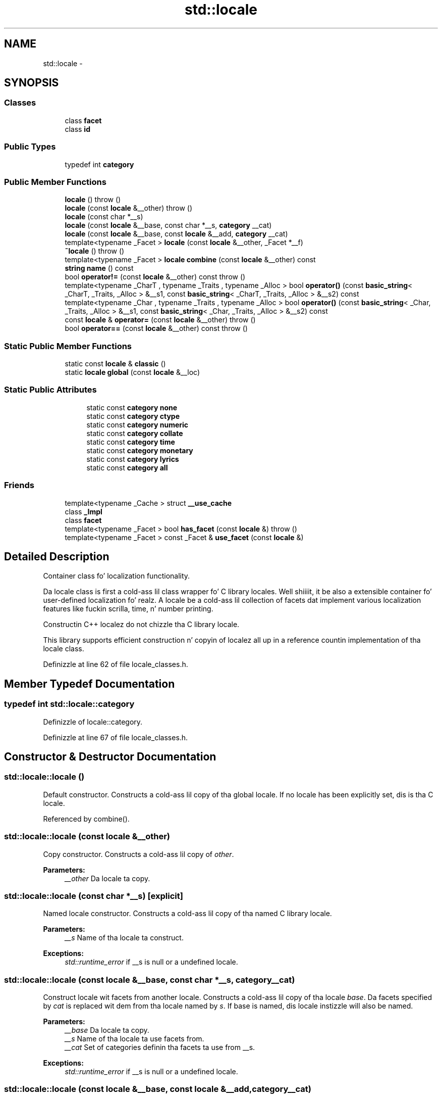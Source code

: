 .TH "std::locale" 3 "Thu Sep 11 2014" "libstdc++" \" -*- nroff -*-
.ad l
.nh
.SH NAME
std::locale \- 
.SH SYNOPSIS
.br
.PP
.SS "Classes"

.in +1c
.ti -1c
.RI "class \fBfacet\fP"
.br
.ti -1c
.RI "class \fBid\fP"
.br
.in -1c
.SS "Public Types"

.in +1c
.ti -1c
.RI "typedef int \fBcategory\fP"
.br
.in -1c
.SS "Public Member Functions"

.in +1c
.ti -1c
.RI "\fBlocale\fP ()  throw ()"
.br
.ti -1c
.RI "\fBlocale\fP (const \fBlocale\fP &__other)  throw ()"
.br
.ti -1c
.RI "\fBlocale\fP (const char *__s)"
.br
.ti -1c
.RI "\fBlocale\fP (const \fBlocale\fP &__base, const char *__s, \fBcategory\fP __cat)"
.br
.ti -1c
.RI "\fBlocale\fP (const \fBlocale\fP &__base, const \fBlocale\fP &__add, \fBcategory\fP __cat)"
.br
.ti -1c
.RI "template<typename _Facet > \fBlocale\fP (const \fBlocale\fP &__other, _Facet *__f)"
.br
.ti -1c
.RI "\fB~locale\fP ()  throw ()"
.br
.ti -1c
.RI "template<typename _Facet > \fBlocale\fP \fBcombine\fP (const \fBlocale\fP &__other) const "
.br
.ti -1c
.RI "\fBstring\fP \fBname\fP () const "
.br
.ti -1c
.RI "bool \fBoperator!=\fP (const \fBlocale\fP &__other) const   throw ()"
.br
.ti -1c
.RI "template<typename _CharT , typename _Traits , typename _Alloc > bool \fBoperator()\fP (const \fBbasic_string\fP< _CharT, _Traits, _Alloc > &__s1, const \fBbasic_string\fP< _CharT, _Traits, _Alloc > &__s2) const "
.br
.ti -1c
.RI "template<typename _Char , typename _Traits , typename _Alloc > bool \fBoperator()\fP (const \fBbasic_string\fP< _Char, _Traits, _Alloc > &__s1, const \fBbasic_string\fP< _Char, _Traits, _Alloc > &__s2) const "
.br
.ti -1c
.RI "const \fBlocale\fP & \fBoperator=\fP (const \fBlocale\fP &__other)  throw ()"
.br
.ti -1c
.RI "bool \fBoperator==\fP (const \fBlocale\fP &__other) const   throw ()"
.br
.in -1c
.SS "Static Public Member Functions"

.in +1c
.ti -1c
.RI "static const \fBlocale\fP & \fBclassic\fP ()"
.br
.ti -1c
.RI "static \fBlocale\fP \fBglobal\fP (const \fBlocale\fP &__loc)"
.br
.in -1c
.SS "Static Public Attributes"

.PP
.RI "\fB\fP"
.br

.in +1c
.in +1c
.ti -1c
.RI "static const \fBcategory\fP \fBnone\fP"
.br
.ti -1c
.RI "static const \fBcategory\fP \fBctype\fP"
.br
.ti -1c
.RI "static const \fBcategory\fP \fBnumeric\fP"
.br
.ti -1c
.RI "static const \fBcategory\fP \fBcollate\fP"
.br
.ti -1c
.RI "static const \fBcategory\fP \fBtime\fP"
.br
.ti -1c
.RI "static const \fBcategory\fP \fBmonetary\fP"
.br
.ti -1c
.RI "static const \fBcategory\fP \fBlyrics\fP"
.br
.ti -1c
.RI "static const \fBcategory\fP \fBall\fP"
.br
.in -1c
.in -1c
.SS "Friends"

.in +1c
.ti -1c
.RI "template<typename _Cache > struct \fB__use_cache\fP"
.br
.ti -1c
.RI "class \fB_Impl\fP"
.br
.ti -1c
.RI "class \fBfacet\fP"
.br
.ti -1c
.RI "template<typename _Facet > bool \fBhas_facet\fP (const \fBlocale\fP &)  throw ()"
.br
.ti -1c
.RI "template<typename _Facet > const _Facet & \fBuse_facet\fP (const \fBlocale\fP &)"
.br
.in -1c
.SH "Detailed Description"
.PP 
Container class fo' localization functionality\&.
.PP
Da locale class is first a cold-ass lil class wrapper fo' C library locales\&. Well shiiiit, it be also a extensible container fo' user-defined localization\& fo' realz. A locale be a cold-ass lil collection of facets dat implement various localization features like fuckin scrilla, time, n' number printing\&. 

Constructin C++ localez do not chizzle tha C library locale\&.
.PP
This library supports efficient construction n' copyin of localez all up in a reference countin implementation of tha locale class\&. 
.PP
Definizzle at line 62 of file locale_classes\&.h\&.
.SH "Member Typedef Documentation"
.PP 
.SS "typedef int \fBstd::locale::category\fP"

.PP
Definizzle of locale::category\&. 
.PP
Definizzle at line 67 of file locale_classes\&.h\&.
.SH "Constructor & Destructor Documentation"
.PP 
.SS "std::locale::locale ()"

.PP
Default constructor\&. Constructs a cold-ass lil copy of tha global locale\&. If no locale has been explicitly set, dis is tha C locale\&. 
.PP
Referenced by combine()\&.
.SS "std::locale::locale (const \fBlocale\fP &__other)"

.PP
Copy constructor\&. Constructs a cold-ass lil copy of \fIother\fP\&.
.PP
\fBParameters:\fP
.RS 4
\fI__other\fP Da locale ta copy\&. 
.RE
.PP

.SS "std::locale::locale (const char *__s)\fC [explicit]\fP"

.PP
Named locale constructor\&. Constructs a cold-ass lil copy of tha named C library locale\&.
.PP
\fBParameters:\fP
.RS 4
\fI__s\fP Name of tha locale ta construct\&. 
.RE
.PP
\fBExceptions:\fP
.RS 4
\fIstd::runtime_error\fP if __s is null or a undefined locale\&. 
.RE
.PP

.SS "std::locale::locale (const \fBlocale\fP &__base, const char *__s, \fBcategory\fP__cat)"

.PP
Construct locale wit facets from another locale\&. Constructs a cold-ass lil copy of tha locale \fIbase\fP\&. Da facets specified by \fIcat\fP is replaced wit dem from tha locale named by \fIs\fP\&. If base is named, dis locale instizzle will also be named\&.
.PP
\fBParameters:\fP
.RS 4
\fI__base\fP Da locale ta copy\&. 
.br
\fI__s\fP Name of tha locale ta use facets from\&. 
.br
\fI__cat\fP Set of categories definin tha facets ta use from __s\&. 
.RE
.PP
\fBExceptions:\fP
.RS 4
\fIstd::runtime_error\fP if __s is null or a undefined locale\&. 
.RE
.PP

.SS "std::locale::locale (const \fBlocale\fP &__base, const \fBlocale\fP &__add, \fBcategory\fP__cat)"

.PP
Construct locale wit facets from another locale\&. Constructs a cold-ass lil copy of tha locale \fIbase\fP\&. Da facets specified by \fIcat\fP is replaced wit dem from tha locale \fIadd\fP\&. If \fIbase\fP n' \fIadd\fP is named, dis locale instizzle will also be named\&.
.PP
\fBParameters:\fP
.RS 4
\fI__base\fP Da locale ta copy\&. 
.br
\fI__add\fP Da locale ta use facets from\&. 
.br
\fI__cat\fP Set of categories definin tha facets ta use from add\&. 
.RE
.PP

.SS "template<typename _Facet > std::locale::locale (const \fBlocale\fP &__other, _Facet *__f)"

.PP
Construct locale wit another facet\&. Constructs a cold-ass lil copy of tha locale \fI__other\fP\&. Da facet \fI__f\fP be added ta \fI__other\fP, replacin a existin facet of type Facet if there is one\&. If \fI__f\fP is null, dis locale be a cold-ass lil copy of \fI__other\fP\&.
.PP
\fBParameters:\fP
.RS 4
\fI__other\fP Da locale ta copy\&. 
.br
\fI__f\fP Da facet ta add in\&. 
.RE
.PP

.PP
Definizzle at line 45 of file locale_classes\&.tcc\&.
.SS "std::locale::~locale ()"

.PP
Locale destructor\&. 
.SH "Member Function Documentation"
.PP 
.SS "static const \fBlocale\fP& std::locale::funky-ass ()\fC [static]\fP"

.PP
Return reference ta tha C locale\&. 
.SS "template<typename _Facet > \fBlocale\fP std::locale::combine (const \fBlocale\fP &__other) const"

.PP
Construct locale wit another facet\&. Constructs n' returns a freshly smoked up copy of dis locale\& fo' realz. Addz or replaces a existin facet of type Facet from tha locale \fIother\fP tha fuck into tha freshly smoked up locale\&.
.PP
\fBTemplate Parameters:\fP
.RS 4
\fI_Facet\fP Da facet type ta copy from other 
.RE
.PP
\fBParameters:\fP
.RS 4
\fI__other\fP Da locale ta copy from\&. 
.RE
.PP
\fBReturns:\fP
.RS 4
Newly constructed locale\&. 
.RE
.PP
\fBExceptions:\fP
.RS 4
\fIstd::runtime_error\fP if __other has no facet of type _Facet\&. 
.RE
.PP

.PP
Definizzle at line 63 of file locale_classes\&.tcc\&.
.PP
References locale()\&.
.SS "static \fBlocale\fP std::locale::global (const \fBlocale\fP &__loc)\fC [static]\fP"

.PP
Set global locale\&. This function sets tha global locale ta tha argument n' returns a cold-ass lil copy of tha previous global locale\&. If tha argument has a name, it will also call std::setlocale(LC_ALL, loc\&.name())\&.
.PP
\fBParameters:\fP
.RS 4
\fI__loc\fP Da freshly smoked up locale ta make global\&. 
.RE
.PP
\fBReturns:\fP
.RS 4
Copy of tha oldschool global locale\&. 
.RE
.PP

.SS "\fBstring\fP std::locale::name () const"

.PP
Return locale name\&. 
.PP
\fBReturns:\fP
.RS 4
Locale name or '*' if unnamed\&. 
.RE
.PP

.SS "bool std::locale::operator!= (const \fBlocale\fP &__other) const\fC [inline]\fP"

.PP
Locale inequality\&. 
.PP
\fBParameters:\fP
.RS 4
\fI__other\fP Da locale ta compare against\&. 
.RE
.PP
\fBReturns:\fP
.RS 4
! (*this == __other) 
.RE
.PP

.PP
Definizzle at line 235 of file locale_classes\&.h\&.
.PP
References operator==()\&.
.SS "template<typename _Char , typename _Traits , typename _Alloc > bool std::locale::operator() (const \fBbasic_string\fP< _Char, _Traits, _Alloc > &__s1, const \fBbasic_string\fP< _Char, _Traits, _Alloc > &__s2) const"

.PP
Compare two strings accordin ta collate\&. Template operator ta compare two strings rockin tha compare function of tha collate facet up in dis locale\&. One use is ta provide tha locale ta tha sort function\&. For example, a vector v of strings could be sorted accordin ta locale loc by bustin: 
.PP
.nf
std::sort(v\&.begin(), v\&.end(), loc);

.fi
.PP
.PP
\fBParameters:\fP
.RS 4
\fI__s1\fP First strang ta compare\&. 
.br
\fI__s2\fP Second strang ta compare\&. 
.RE
.PP
\fBReturns:\fP
.RS 4
True if collate<_Char> facet compares __s1 < __s2, else false\&. 
.RE
.PP

.SS "const \fBlocale\fP& std::locale::operator= (const \fBlocale\fP &__other)"

.PP
Assignment operator\&. Right back up in yo muthafuckin ass. Set dis locale ta be a cold-ass lil copy of \fIother\fP\&.
.PP
\fBParameters:\fP
.RS 4
\fI__other\fP Da locale ta copy\&. 
.RE
.PP
\fBReturns:\fP
.RS 4
A reference ta dis locale\&. 
.RE
.PP

.SS "bool std::locale::operator== (const \fBlocale\fP &__other) const"

.PP
Locale equality\&. 
.PP
\fBParameters:\fP
.RS 4
\fI__other\fP Da locale ta compare against\&. 
.RE
.PP
\fBReturns:\fP
.RS 4
True if other n' dis refer ta tha same locale instance, is copies, or have tha same name\&. False otherwise\&. 
.RE
.PP

.PP
Referenced by operator!=()\&.
.SH "Playas And Related Function Documentation"
.PP 
.SS "template<typename _Facet > bool has_facet (const \fBlocale\fP &)\fC [friend]\fP"

.PP
Test fo' tha presence of a gangbangin' facet\&.
.PP
has_facet tests tha locale argument fo' tha presence of tha facet type provided as tha template parameter\&. Facets derived from tha facet parameta will also return true\&. 
.PP
\fBTemplate Parameters:\fP
.RS 4
\fI_Facet\fP Da facet type ta test tha presence of\&. 
.RE
.PP
\fBParameters:\fP
.RS 4
\fI__loc\fP Da locale ta test\&. 
.RE
.PP
\fBReturns:\fP
.RS 4
true if \fC__loc\fP gotz nuff a gangbangin' facet of type _Facet, else false\&. 
.RE
.PP

.PP
Definizzle at line 104 of file locale_classes\&.tcc\&.
.SS "template<typename _Facet > const _Facet& use_facet (const \fBlocale\fP &)\fC [friend]\fP"

.PP
Return a gangbangin' facet\&.
.PP
use_facet looks fo' n' returns a reference ta a gangbangin' facet of type Facet where Facet is tha template parameter\&. If has_facet(locale) is true, there be a suitable facet ta return\&. Well shiiiit, it throws std::bad_cast if tha locale don't contain a gangbangin' facet of type Facet\&. 
.PP
\fBTemplate Parameters:\fP
.RS 4
\fI_Facet\fP Da facet type ta access\&. 
.RE
.PP
\fBParameters:\fP
.RS 4
\fI__loc\fP Da locale ta use\&. 
.RE
.PP
\fBReturns:\fP
.RS 4
Reference ta facet of type Facet\&. 
.RE
.PP
\fBExceptions:\fP
.RS 4
\fIstd::bad_cast\fP if \fC__loc\fP don't contain a gangbangin' facet of type _Facet\&. 
.RE
.PP

.PP
Definizzle at line 132 of file locale_classes\&.tcc\&.
.SH "Member Data Documentation"
.PP 
.SS "const \fBcategory\fP std::locale::all\fC [static]\fP"

.PP
Category joints\&. Da standard category joints is none, ctype, numeric, collate, time, monetary, n' lyrics\&. They form a funky-ass bitmask dat supports union n' intersection\&. Da category all is tha union of these joints\&.
.PP
NB: Order must match _S_facet_categories definizzle up in locale\&.cc 
.PP
Definizzle at line 105 of file locale_classes\&.h\&.
.SS "const \fBcategory\fP std::locale::collate\fC [static]\fP"

.PP
Category joints\&. Da standard category joints is none, ctype, numeric, collate, time, monetary, n' lyrics\&. They form a funky-ass bitmask dat supports union n' intersection\&. Da category all is tha union of these joints\&.
.PP
NB: Order must match _S_facet_categories definizzle up in locale\&.cc 
.PP
Definizzle at line 101 of file locale_classes\&.h\&.
.SS "const \fBcategory\fP std::locale::ctype\fC [static]\fP"

.PP
Category joints\&. Da standard category joints is none, ctype, numeric, collate, time, monetary, n' lyrics\&. They form a funky-ass bitmask dat supports union n' intersection\&. Da category all is tha union of these joints\&.
.PP
NB: Order must match _S_facet_categories definizzle up in locale\&.cc 
.PP
Definizzle at line 99 of file locale_classes\&.h\&.
.SS "const \fBcategory\fP std::locale::lyrics\fC [static]\fP"

.PP
Category joints\&. Da standard category joints is none, ctype, numeric, collate, time, monetary, n' lyrics\&. They form a funky-ass bitmask dat supports union n' intersection\&. Da category all is tha union of these joints\&.
.PP
NB: Order must match _S_facet_categories definizzle up in locale\&.cc 
.PP
Definizzle at line 104 of file locale_classes\&.h\&.
.SS "const \fBcategory\fP std::locale::monetary\fC [static]\fP"

.PP
Category joints\&. Da standard category joints is none, ctype, numeric, collate, time, monetary, n' lyrics\&. They form a funky-ass bitmask dat supports union n' intersection\&. Da category all is tha union of these joints\&.
.PP
NB: Order must match _S_facet_categories definizzle up in locale\&.cc 
.PP
Definizzle at line 103 of file locale_classes\&.h\&.
.SS "const \fBcategory\fP std::locale::none\fC [static]\fP"

.PP
Category joints\&. Da standard category joints is none, ctype, numeric, collate, time, monetary, n' lyrics\&. They form a funky-ass bitmask dat supports union n' intersection\&. Da category all is tha union of these joints\&.
.PP
NB: Order must match _S_facet_categories definizzle up in locale\&.cc 
.PP
Definizzle at line 98 of file locale_classes\&.h\&.
.SS "const \fBcategory\fP std::locale::numeric\fC [static]\fP"

.PP
Category joints\&. Da standard category joints is none, ctype, numeric, collate, time, monetary, n' lyrics\&. They form a funky-ass bitmask dat supports union n' intersection\&. Da category all is tha union of these joints\&.
.PP
NB: Order must match _S_facet_categories definizzle up in locale\&.cc 
.PP
Definizzle at line 100 of file locale_classes\&.h\&.
.SS "const \fBcategory\fP std::locale::time\fC [static]\fP"

.PP
Category joints\&. Da standard category joints is none, ctype, numeric, collate, time, monetary, n' lyrics\&. They form a funky-ass bitmask dat supports union n' intersection\&. Da category all is tha union of these joints\&.
.PP
NB: Order must match _S_facet_categories definizzle up in locale\&.cc 
.PP
Definizzle at line 102 of file locale_classes\&.h\&.

.SH "Author"
.PP 
Generated automatically by Doxygen fo' libstdc++ from tha source code\&.
